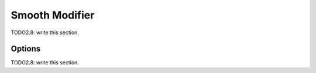 
#############################
  Smooth Modifier
#############################

TODO2.8: write this section.

Options
=======

TODO2.8: write this section.